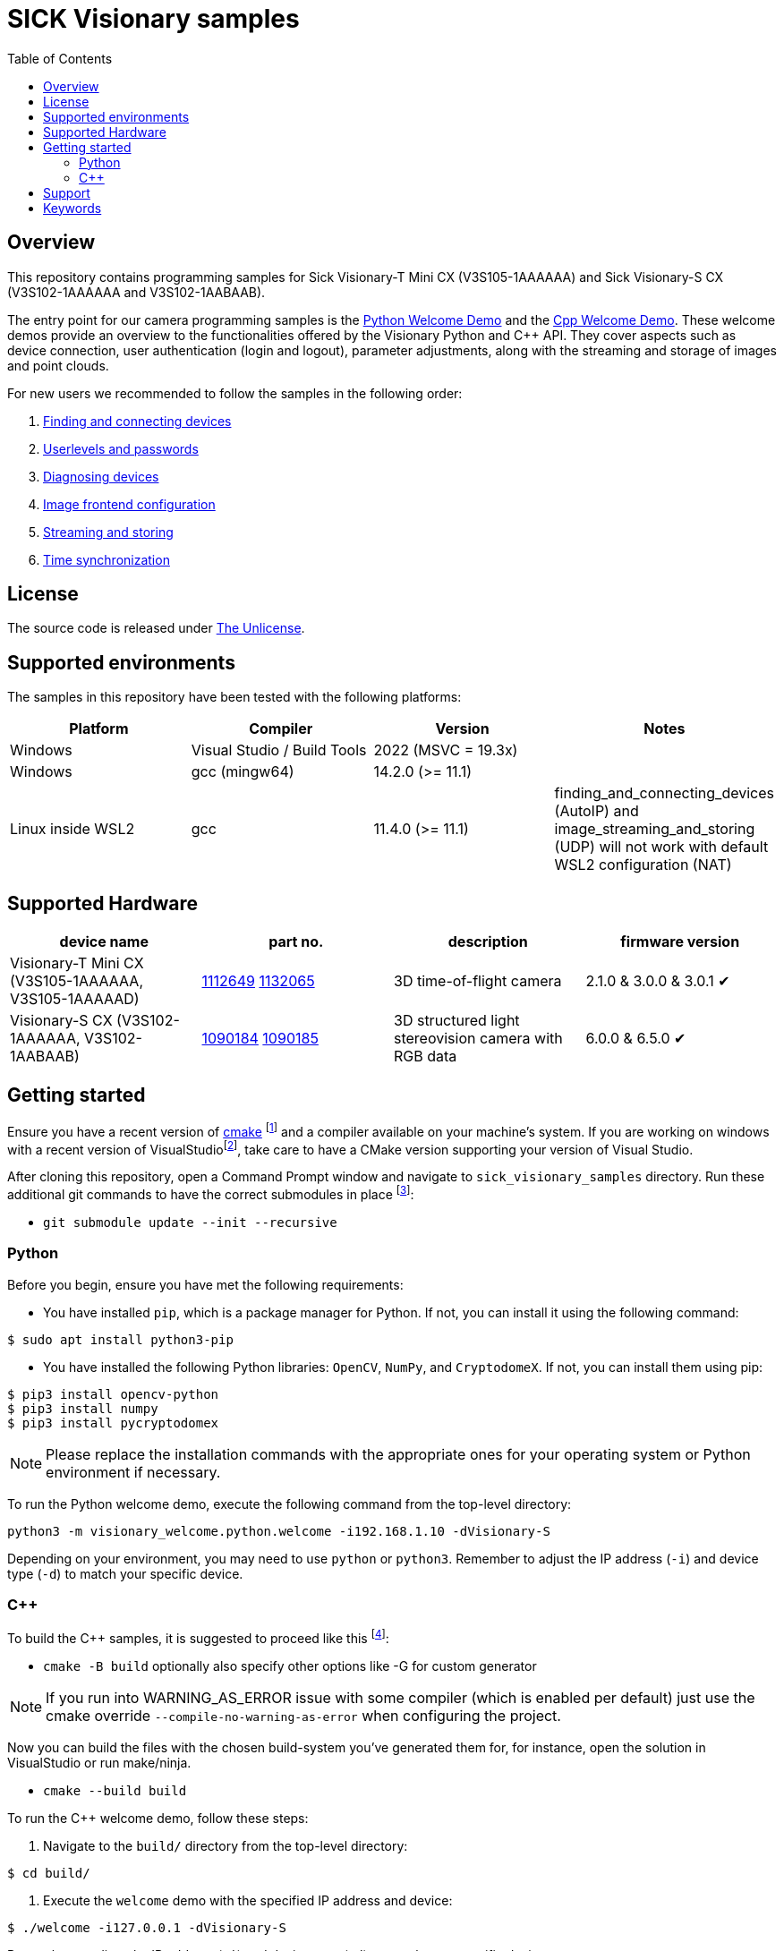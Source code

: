 = SICK Visionary samples
:toclevels: 4
:source-highlighter: rouge
:icons: font
:toc:

== Overview

This repository contains programming samples for Sick Visionary-T Mini CX (pass:[V3S105-1AAAAAA]) and Sick Visionary-S CX (pass:[V3S102-1AAAAAA] and pass:[V3S102<area>-1AABAAB]).

The entry point for our camera programming samples is the link:visionary_welcome/python/welcome.py[Python Welcome Demo] and the link:visionary_welcome/cpp/welcome.cpp[Cpp Welcome Demo]. These welcome demos provide an overview to the functionalities offered by the Visionary Python and C++ API. They cover aspects such as device connection, user authentication (login and logout), parameter adjustments, along with the streaming and storage of images and point clouds.

For new users we recommended to follow the samples in the following order:

. link:finding_and_connecting_devices/readme.adoc[Finding and connecting devices]
. link:userlevels_and_passwords/readme.adoc[Userlevels and passwords]
. link:diagnosing_devices/readme.adoc[Diagnosing devices]
. link:image_frontend_configuration/readme.adoc[Image frontend configuration]
. link:image_streaming_and_storing/readme.adoc[Streaming and storing]
. link:/TODO[Time synchronization]

== License

The source code is released under link:./LICENSE[The Unlicense].

== Supported environments

The samples in this repository have been tested with the following platforms:

[cols="1,1,1,1", options="header"]
|===
| **Platform**
| **Compiler**
| **Version**
| **Notes**

| Windows
| Visual Studio / Build Tools
| 2022 (MSVC = 19.3x)
|

| Windows
| gcc (mingw64)
| 14.2.0 (>= 11.1)
|

| Linux inside WSL2
| gcc
| 11.4.0 (>= 11.1)
| finding_and_connecting_devices (AutoIP) and image_streaming_and_storing (UDP) will not work with default WSL2 configuration (NAT)

|===


== Supported Hardware

[cols="1,1,1,1", options="header"]
|===
| **device name**
| **part no.**
| **description**
| **firmware version**

| Visionary-T Mini CX (pass:[V3S105-1AAAAAA], pass:[V3S105-1AAAAAD])
| link:https://www.sick.com/1112649[1112649] link:https://www.sick.com/1132065[1132065]
| 3D time-of-flight camera
| 2.1.0 & 3.0.0 & 3.0.1 ✔

| Visionary-S CX (pass:[V3S102-1AAAAAA], pass:[V3S102<area>-1AABAAB])
| link:https://www.sick.com/1090184[1090184] link:https://www.sick.com/1090185[1090185]
| 3D structured light stereovision camera with RGB data
| 6.0.0 & 6.5.0 ✔
|===


== Getting started

Ensure you have a recent version of https://cmake.org/install/[cmake] footnote:[minimum required version >= 3.24]
and a compiler available on your machine's system.
If you are working on windows with a recent version of VisualStudiofootnote:[>= 2017, or buildtools with MSVC = 14.x],
take care to have a CMake version supporting your version of Visual Studio.

After cloning this repository, open a Command Prompt window and navigate to `sick_visionary_samples` directory. Run these additional git commands to have the correct submodules in place
footnote:[Only necessary if you have fetched the files from the GitHub repository. If you have received the samples in a prepared package, the git commands can be skipped.]:

* `git submodule update --init --recursive`

=== Python

Before you begin, ensure you have met the following requirements:

* You have installed `pip`, which is a package manager for Python. If not, you can install it using the following command:

[source,shell]
----
$ sudo apt install python3-pip
----

* You have installed the following Python libraries: `OpenCV`, `NumPy`, and `CryptodomeX`. If not, you can install them using pip:

[source,shell]
----
$ pip3 install opencv-python
$ pip3 install numpy
$ pip3 install pycryptodomex
----

[NOTE]
====
Please replace the installation commands with the appropriate ones for your operating system or Python environment if necessary.
====

To run the Python welcome demo, execute the following command from the top-level directory:

[source,bash]
----
python3 -m visionary_welcome.python.welcome -i192.168.1.10 -dVisionary-S
----

Depending on your environment, you may need to use `python` or `python3`. Remember to adjust the IP address (`-i`) and device type (`-d`) to match your specific device.

=== C++

To build the C++ samples, it is suggested to proceed like this
footnote:[Also, other ways are possible]:

* `cmake -B build` optionally also specify other options like -G for custom generator

[NOTE]
====
If you run into WARNING_AS_ERROR issue with some compiler (which is enabled per default) just use the cmake override ```--compile-no-warning-as-error``` when configuring the project.
====

Now you can build the files with the chosen build-system you've generated them for,
for instance, open the solution in VisualStudio or run make/ninja.

* `cmake --build build`

To run the C++ welcome demo, follow these steps:

. Navigate to the `build/` directory from the top-level directory:

[source,bash]
----
$ cd build/
----

. Execute the `welcome` demo with the specified IP address and device:

[source,bash]
----
$ ./welcome -i127.0.0.1 -dVisionary-S
----
Remember to adjust the IP address (`-i`) and device type (`-d`) to match your specific device.

== Support

Depending on the nature of your question, there are two support channels:

1. For questions regarding the code shared in this repo please check the FAQ first and link:../../issues[search if an issue already exists]. If a related issue doesn't exist, you can open a new issue using the link:../../issues/new/choose[issue form].
2. For application or device specific questions look for common solutions and knowledge articles on the link:https://support.sick.com/[Sick Support Portal]. If your question is not answered there, open a ticket on the link:https://support.sick.com/[Sick Support Portal].

== Keywords

Visionary-S
Visionary-T Mini
SICK
CX
